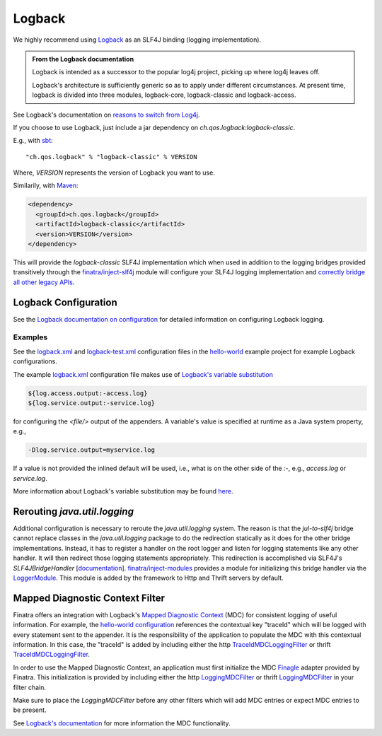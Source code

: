 .. _logback:

Logback
=======

We highly recommend using `Logback <http://logback.qos.ch/>`__ as an SLF4J binding (logging implementation). 

.. admonition:: From the Logback documentation

	Logback is intended as a successor to the popular log4j project, picking up where log4j leaves off.

	Logback's architecture is sufficiently generic so as to apply under different circumstances. At present time, logback is divided into three modules, logback-core, logback-classic and logback-access.

See Logback's documentation on `reasons to switch from Log4j <https://logback.qos.ch/reasonsToSwitch.html>`__.

If you choose to use Logback, just include a jar dependency on `ch.qos.logback:logback-classic`. 

E.g., with `sbt <http://www.scala-sbt.org/>`__:

::

    "ch.qos.logback" % "logback-classic" % VERSION


Where, `VERSION` represents the version of Logback you want to use. 

Similarily, with `Maven <http://maven.apache.org/>`__:

.. code:: xml

    <dependency>
      <groupId>ch.qos.logback</groupId>
      <artifactId>logback-classic</artifactId>
      <version>VERSION</version>
    </dependency>

This will provide the `logback-classic` SLF4J implementation which when used in addition to the logging bridges provided transitively through the `finatra/inject-slf4j <https://github.com/twitter/finatra/tree/develop/inject/inject-slf4j>`__ module will configure your SLF4J logging implementation and `correctly bridge all other legacy APIs <https://www.slf4j.org/legacy.html>`__.

Logback Configuration
---------------------

See the `Logback documentation on configuration <http://logback.qos.ch/manual/configuration.html>`__ for detailed information on configuring Logback logging.

Examples
^^^^^^^^

See the
`logback.xml <https://github.com/twitter/finatra/blob/develop/examples/hello-world/src/main/resources/logback.xml>`__
and
`logback-test.xml <https://github.com/twitter/finatra/blob/develop/examples/hello-world/src/test/resources/logback-test.xml>`__
configuration files in the
`hello-world <https://github.com/twitter/finatra/tree/develop/examples/hello-world>`__
example project for example Logback configurations.

The example
`logback.xml <https://github.com/twitter/finatra/blob/develop/examples/hello-world/src/main/resources/logback.xml>`__
configuration file makes use of `Logback's variable substitution <http://logback.qos.ch/manual/configuration.html#variableSubstitution>`__

.. code:: xml

	${log.access.output:-access.log}
	${log.service.output:-service.log}

for configuring the `<file/>` output of the appenders. A variable's value is specified at
runtime as a Java system property, e.g.,

.. code:: bash

	-Dlog.service.output=myservice.log

If a value is not provided the inlined default will be used, i.e., what is on the other side of the `:-`, e.g., `access.log` or `service.log`.

More information about Logback's variable substitution may be found `here <http://logback.qos.ch/manual/configuration.html#variableSubstitution>`__.

Rerouting `java.util.logging`
-------------------------------

Additional configuration is necessary to reroute the `java.util.logging` system. The reason is that the `jul-to-slf4j` bridge cannot replace classes in the `java.util.logging` package to do the redirection statically as it does for the other bridge implementations. Instead, it has to register a handler on the root logger and listen for logging statements like any other handler. It will then redirect those logging statements appropriately. This redirection is accomplished via SLF4J's `SLF4JBridgeHandler` [`documentation <http://www.slf4j.org/api/org/slf4j/bridge/SLF4JBridgeHandler.html>`__\ ]. `finatra/inject-modules <https://github.com/twitter/finatra/tree/develop/inject/inject-modules>`__ provides a module for initializing this bridge handler via the `LoggerModule <https://github.com/twitter/finatra/blob/develop/inject/inject-modules/src/main/scala/com/twitter/inject/modules/LoggerModule.scala>`__. This module is added by the framework to Http and Thrift servers by default.

Mapped Diagnostic Context Filter
--------------------------------

Finatra offers an integration with Logback's `Mapped Diagnostic Context <http://logback.qos.ch/manual/mdc.html>`__ (MDC) for consistent logging of useful information. For example, the `hello-world configuration <https://github.com/twitter/finatra/blob/develop/examples/hello-world/src/main/resources/logback.xml#L25>`__ references the contextual key "traceId" which will be logged with every statement sent to the appender. It is the responsibility of the application to populate the MDC with this contextual information. In this case, the "traceId" is added by including either the http `TraceIdMDCLoggingFilter <https://github.com/twitter/finatra/blob/develop/http/src/main/scala/com/twitter/finatra/http/filters/TraceIdMDCFilter.scala>`__ or thrift `TraceIdMDCLoggingFilter <https://github.com/twitter/finatra/blob/develop/thrift/src/main/scala/com/twitter/finatra/thrift/filters/TraceIdMDCFilter.scala>`__.

In order to use the Mapped Diagnostic Context, an application must first initialize the MDC `Finagle <https://twitter.github.io/finagle/>`__ adapter provided by Finatra. This initialization is provided by including either the http `LoggingMDCFilter <https://github.com/twitter/finatra/blob/develop/http/src/main/scala/com/twitter/finatra/http/filters/LoggingMDCFilter.scala#L14>`__ or thrift `LoggingMDCFilter <https://github.com/twitter/finatra/blob/develop/thrift/src/main/scala/com/twitter/finatra/thrift/filters/LoggingMDCFilter.scala#L14>`__ in your filter chain.

Make sure to place the `LoggingMDCFilter` before any other filters which will add MDC entries or expect MDC entries to be present.

See `Logback's documentation <http://logback.qos.ch/manual/mdc.html>`__ for more information the MDC functionality.
